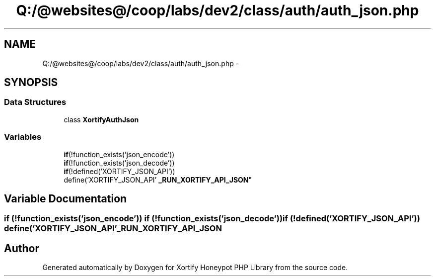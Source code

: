 .TH "Q:/@websites@/coop/labs/dev2/class/auth/auth_json.php" 3 "Wed Jul 17 2013" "Version 4.11" "Xortify Honeypot PHP Library" \" -*- nroff -*-
.ad l
.nh
.SH NAME
Q:/@websites@/coop/labs/dev2/class/auth/auth_json.php \- 
.SH SYNOPSIS
.br
.PP
.SS "Data Structures"

.in +1c
.ti -1c
.RI "class \fBXortifyAuthJson\fP"
.br
.in -1c
.SS "Variables"

.in +1c
.ti -1c
.RI "\fBif\fP(!function_exists('json_encode')) 
.br
\fBif\fP(!function_exists('json_decode')) 
.br
\fBif\fP(!defined('XORTIFY_JSON_API')) 
.br
define('XORTIFY_JSON_API' \fB_RUN_XORTIFY_API_JSON\fP"
.br
.in -1c
.SH "Variable Documentation"
.PP 
.SS "\fBif\fP (!function_exists('json_encode')) \fBif\fP (!function_exists('json_decode')) \fBif\fP (!defined('XORTIFY_JSON_API')) define('XORTIFY_JSON_API' _RUN_XORTIFY_API_JSON"

.SH "Author"
.PP 
Generated automatically by Doxygen for Xortify Honeypot PHP Library from the source code\&.
